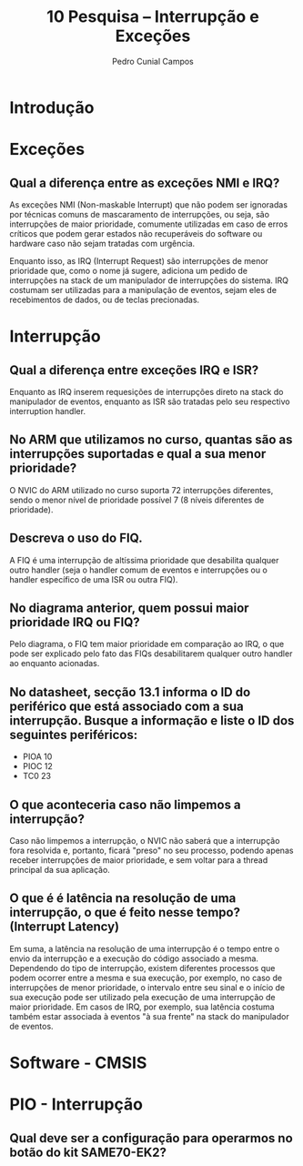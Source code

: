 #+AUTHOR: Pedro Cunial Campos
#+TITLE: 10 Pesquisa -- Interrupção e Exceções


* Introdução
* Exceções
** Qual a diferença entre as exceções NMI e IRQ?
   As exceções NMI (Non-maskable Interrupt) que não podem ser ignoradas
   por técnicas comuns de mascaramento de interrupções, ou seja, são interrupções
   de maior prioridade, comumente utilizadas em caso de erros críticos que podem
   gerar estados não recuperáveis do software ou hardware caso não sejam tratadas
   com urgência.

   Enquanto isso, as IRQ (Interrupt Request) são interrupções de menor prioridade
   que, como o nome já sugere, adiciona um pedido de interrupções na stack de um
   manipulador de interrupções do sistema. IRQ costumam ser utilizadas para a
   manipulação de eventos, sejam eles de recebimentos de dados, ou de teclas
   precionadas.

* Interrupção
** Qual a diferença entre exceções IRQ e ISR?
   Enquanto as IRQ inserem requesições de interrupções direto na stack do
   manipulador de eventos, enquanto as ISR são tratadas pelo seu respectivo
   interruption handler.
** No ARM que utilizamos no curso, quantas são as interrupções suportadas e qual a sua menor prioridade?
   O NVIC do ARM utilizado no curso suporta 72 interrupções diferentes, sendo o
   menor nível de prioridade possível 7 (8 níveis diferentes de prioridade).
** Descreva o uso do FIQ.
   A FIQ é uma interrupção de altíssima prioridade que desabilita qualquer outro
   handler (seja o handler comum de eventos e interrupções ou o handler específico
   de uma ISR ou outra FIQ).
** No diagrama anterior, quem possui maior prioridade IRQ ou FIQ?
   Pelo diagrama, o FIQ tem maior prioridade em comparação ao IRQ, o que pode ser
   explicado pelo fato das FIQs desabilitarem qualquer outro handler ao enquanto
   acionadas.
** No datasheet, secção 13.1 informa o ID do periférico que está associado com a sua interrupção. Busque a informação e liste o ID dos seguintes periféricos:
   - PIOA
     10
   - PIOC
     12
   - TC0
     23
** O que aconteceria caso não limpemos a interrupção?
   Caso não limpemos a interrupção, o NVIC não saberá que a interrupção fora
   resolvida e, portanto, ficará "preso" no seu processo, podendo apenas receber
   interrupções de maior prioridade, e sem voltar para a thread principal da sua
   aplicação.
** O que é é latência na resolução de uma interrupção, o que é feito nesse tempo? (Interrupt Latency)
   Em suma, a latência na resolução de uma interrupção é o tempo entre o envio da
   interrupção e a execução do código associado a mesma. Dependendo do tipo de
   interrupção, existem diferentes processos que podem ocorrer entre a mesma e
   sua execução, por exemplo, no caso de interrupções de menor prioridade, o
   intervalo entre seu sinal e o início de sua execução pode ser utilizado pela
   execução de uma interrupção de maior prioridade. Em casos de IRQ, por exemplo,
   sua latência costuma também estar associada à eventos "à sua frente" na stack
   do manipulador de eventos.

* Software - CMSIS

* PIO - Interrupção
** Qual deve ser a configuração para operarmos no botão do kit SAME70-EK2?

